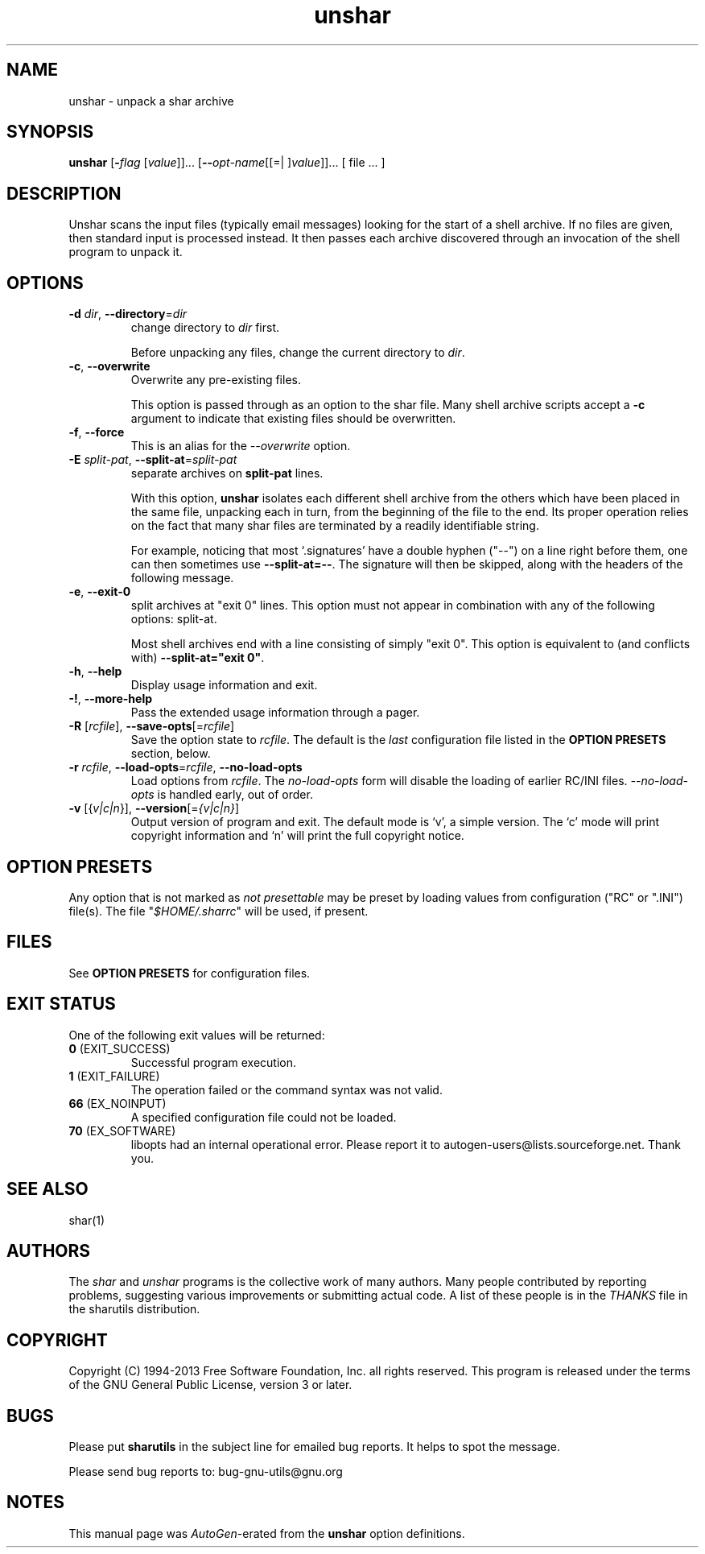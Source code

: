 .TH unshar 1 "06 Jan 2013" "GNU sharutils (4.13.3)" "User Commands"
.\"
.\"  DO NOT EDIT THIS FILE   (unshar.man)
.\"  
.\"  It has been AutoGen-ed  January  6, 2013 at 06:21:35 PM by AutoGen 5.17.2pre2
.\"  From the definitions    unshar-opts.def
.\"  and the template file   agman-cmd.tpl
.\"
.SH NAME
unshar \- unpack a shar archive
.SH SYNOPSIS
.B unshar
.\" Mixture of short (flag) options and long options
.RB [ \-\fIflag\fP " [\fIvalue\fP]]... [" \-\-\fIopt\-name\fP "[[=| ]\fIvalue\fP]]..." " " "[ file ... ]"
.SH "DESCRIPTION"
Unshar scans the input files (typically email messages) looking for
the start of a shell archive.  If no files are given, then standard
input is processed instead.  It then passes each archive discovered
through an invocation of the shell program to unpack it.
.SH "OPTIONS"
.TP
.BR \-d " \fIdir\fP, " \-\-directory "=" \fIdir\fP
change directory to \fIdir\fP first.
.sp
Before unpacking any files, change the current directory to \fIdir\fP.
.TP
.BR \-c ", " \-\-overwrite
Overwrite any pre-existing files.
.sp
This option is passed through as an option to the shar file.  Many
shell archive scripts accept a \fB-c\fP argument to indicate that
existing files should be overwritten.
.TP
.BR \-f ", " \-\-force
This is an alias for the \fI--overwrite\fR option.
.TP
.BR \-E " \fIsplit\-pat\fP, " \-\-split\-at "=" \fIsplit\-pat\fP
separate archives on \fBsplit-pat\fP lines.
.sp
With this option, \fBunshar\fP isolates each different shell archive
from the others which have been placed in the same file, unpacking each
in turn, from the beginning of the file to the end.  Its proper
operation relies on the fact that many shar files are terminated by a
readily identifiable string.
.sp
For example, noticing that most `.signatures' have a double hyphen
("--") on a line right before them, one can then sometimes use
\fB--split-at=--\fP.  The signature will then be skipped, along with
the headers of the following message.
.TP
.BR \-e ", " \-\-exit\-0
split archives at "exit 0" lines.
This option must not appear in combination with any of the following options:
split-at.
.sp
Most shell archives end with a line consisting of simply "exit 0".
This option is equivalent to (and conflicts with)
\fB--split-at="exit 0"\fP.
.TP
.BR \-h , " \-\-help"
Display usage information and exit.
.TP
.BR \-! , " \-\-more-help"
Pass the extended usage information through a pager.
.TP
.BR \-R " [\fIrcfile\fP]," " \-\-save-opts" "[=\fIrcfile\fP]"
Save the option state to \fIrcfile\fP.  The default is the \fIlast\fP
configuration file listed in the \fBOPTION PRESETS\fP section, below.
.TP
.BR \-r " \fIrcfile\fP," " \-\-load-opts" "=\fIrcfile\fP," " \-\-no-load-opts"
Load options from \fIrcfile\fP.
The \fIno-load-opts\fP form will disable the loading
of earlier RC/INI files.  \fI\-\-no-load-opts\fP is handled early,
out of order.
.TP
.BR \-v " [{\fIv|c|n\fP}]," " \-\-version" "[=\fI{v|c|n}\fP]"
Output version of program and exit.  The default mode is `v', a simple
version.  The `c' mode will print copyright information and `n' will
print the full copyright notice.
.SH "OPTION PRESETS"
Any option that is not marked as \fInot presettable\fP may be preset
by loading values from configuration ("RC" or ".INI") file(s).
The file "\fI$HOME/.sharrc\fP" will be used, if present.
.SH "FILES"
See \fBOPTION PRESETS\fP for configuration files.
.SH "EXIT STATUS"
One of the following exit values will be returned:
.TP
.BR 0 " (EXIT_SUCCESS)"
Successful program execution.
.TP
.BR 1 " (EXIT_FAILURE)"
The operation failed or the command syntax was not valid.
.TP
.BR 66 " (EX_NOINPUT)"
A specified configuration file could not be loaded.
.TP
.BR 70 " (EX_SOFTWARE)"
libopts had an internal operational error.  Please report
it to autogen-users@lists.sourceforge.net.  Thank you.
.SH "SEE ALSO"
shar(1)
.SH AUTHORS
The \fIshar\fP and \fIunshar\fP programs is the collective work of
many authors.  Many people contributed by reporting problems,
suggesting various improvements or submitting actual code.  A list of
these people is in the \fITHANKS\fP file in the sharutils distribution.
.SH "COPYRIGHT"
Copyright (C) 1994-2013 Free Software Foundation, Inc. all rights reserved.
This program is released under the terms of the GNU General Public License, version 3 or later.
.SH BUGS
Please put \fBsharutils\fP in the subject line for emailed bug
reports.  It helps to spot the message.
.PP
Please send bug reports to: bug-gnu-utils@gnu.org
.SH "NOTES"
This manual page was \fIAutoGen\fP-erated from the \fBunshar\fP
option definitions.
